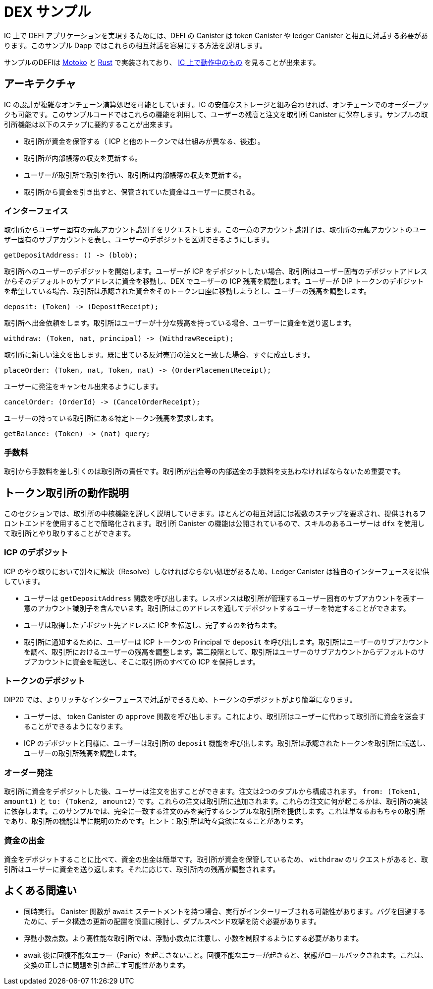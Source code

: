 # DEX サンプル

IC 上で DEFI アプリケーションを実現するためには、DEFI の Canister は token Canister や ledger Canister と相互に対話する必要があります。このサンプル Dapp ではこれらの相互対話を容易にする方法を説明します。

サンプルのDEFIは https://github.com/dfinity/examples/tree/master/motoko/defi[Motoko] と https://github.com/dfinity/examples/tree/master/rust/defi[Rust] で実装されており、 https://gzz56-daaaa-aaaal-qai2a-cai.ic0.app/[ IC 上で動作中のもの] を見ることが出来ます。

## アーキテクチャ

IC の設計が複雑なオンチェーン演算処理を可能としています。IC の安価なストレージと組み合わせれば、オンチェーンでのオーダーブックも可能です。このサンプルコードではこれらの機能を利用して、ユーザーの残高と注文を取引所 Canister に保存します。サンプルの取引所機能は以下のステップに要約することが出来ます。

* 取引所が資金を保管する（ ICP と他のトークンでは仕組みが異なる、後述）。
* 取引所が内部帳簿の収支を更新する。
* ユーザーが取引所で取引を行い、取引所は内部帳簿の収支を更新する。
* 取引所から資金を引き出すと、保管されていた資金はユーザーに戻される。

### インターフェイス

取引所からユーザー固有の元帳アカウント識別子をリクエストします。この一意のアカウント識別子は、取引所の元帳アカウントのユーザー固有のサブアカウントを表し、ユーザーのデポジットを区別できるようにします。

```candid
getDepositAddress: () -> (blob);
```

取引所へのユーザーのデポジットを開始します。ユーザーが ICP をデポジットしたい場合、取引所はユーザー固有のデポジットアドレスからそのデフォルトのサブアドレスに資金を移動し、DEX でユーザーの ICP 残高を調整します。ユーザーが DIP トークンのデポジットを希望している場合、取引所は承認された資金をそのトークン口座に移動しようとし、ユーザーの残高を調整します。

```candid
deposit: (Token) -> (DepositReceipt);
```

取引所へ出金依頼をします。取引所はユーザーが十分な残高を持っている場合、ユーザーに資金を送り返します。

```candid
withdraw: (Token, nat, principal) -> (WithdrawReceipt);
```

取引所に新しい注文を出します。既に出ている反対売買の注文と一致した場合、すぐに成立します。

```candid
placeOrder: (Token, nat, Token, nat) -> (OrderPlacementReceipt);
```

ユーザーに発注をキャンセル出来るようにします。

```candid
cancelOrder: (OrderId) -> (CancelOrderReceipt);
```

ユーザーの持っている取引所にある特定トークン残高を要求します。

```candid
getBalance: (Token) -> (nat) query;
```

### 手数料

取引から手数料を差し引くのは取引所の責任です。取引所が出金等の内部送金の手数料を支払わなければならないため重要です。

## トークン取引所の動作説明

このセクションでは、取引所の中核機能を詳しく説明していきます。ほとんどの相互対話には複数のステップを要求され、提供されるフロントエンドを使用することで簡略化されます。取引所 Canister の機能は公開されているので、スキルのあるユーザーは ``dfx`` を使用して取引所とやり取りすることができます。

### ICP のデポジット

ICP のやり取りにおいて別々に解決（Resolve）しなければならない処理があるため、Ledger Canister は独自のインターフェースを提供しています。

* ユーザーは ``getDepositAddress`` 関数を呼び出します。レスポンスは取引所が管理するユーザー固有のサブアカウントを表す一意のアカウント識別子を含んでいます。取引所はこのアドレスを通してデポジットするユーザーを特定することができます。
* ユーザは取得したデポジット先アドレスに ICP を転送し、完了するのを待ちます。
* 取引所に通知するために、ユーザーは ICP トークンの Principal で ``deposit`` を呼び出します。取引所はユーザーのサブアカウントを調べ、取引所におけるユーザーの残高を調整します。第二段階として、取引所はユーザーのサブアカウントからデフォルトのサブアカウントに資金を転送し、そこに取引所のすべての ICP を保持します。

### トークンのデポジット

DIP20 では、よりリッチなインターフェースで対話ができるため、トークンのデポジットがより簡単になります。

* ユーザーは、 token Canister の ``approve`` 関数を呼び出します。これにより、取引所はユーザーに代わって取引所に資金を送金することができるようになります。
* ICP のデポジットと同様に、ユーザーは取引所の ``deposit`` 機能を呼び出します。取引所は承認されたトークンを取引所に転送し、ユーザーの取引所残高を調整します。

### オーダー発注

取引所に資金をデポジットした後、ユーザーは注文を出すことができます。注文は2つのタプルから構成されます。 ``from: (Token1, amount1)`` と ``to: (Token2, amount2)`` です。これらの注文は取引所に追加されます。これらの注文に何が起こるかは、取引所の実装に依存します。このサンプルでは、完全に一致する注文のみを実行するシンプルな取引所を提供します。これは単なるおもちゃの取引所であり、取引所の機能は単に説明のためです。ヒント：取引所は時々貪欲になることがあります。

### 資金の出金

資金をデポジットすることに比べて、資金の出金は簡単です。取引所が資金を保管しているため、 ``withdraw`` のリクエストがあると、取引所はユーザーに資金を送り返します。それに応じて、取引所内の残高が調整されます。

## よくある間違い

* 同時実行。 Canister 関数が ``await`` ステートメントを持つ場合、実行がインターリーブされる可能性があります。バグを回避するために、データ構造の更新の配置を慎重に検討し、ダブルスペンド攻撃を防ぐ必要があります。
* 浮動小数点数。より高性能な取引所では、浮動小数点に注意し、小数を制限するようにする必要があります。
* await 後に回復不能なエラー（Panic）を起こさないこと。回復不能なエラーが起きると、状態がロールバックされます。これは、交換の正しさに問題を引き起こす可能性があります。



////
# DEX Sample

To enable DEFI applications on the IC, canisters need to interact with token canisters and the ledger canister. This sample dapp illustrates how to facilitate these interactions.

The sample exchange is implemented in https://github.com/dfinity/examples/tree/master/motoko/defi[Motoko] and https://github.com/dfinity/examples/tree/master/rust/defi[Rust] and can be seen https://gzz56-daaaa-aaaal-qai2a-cai.ic0.app/[running on the IC].

## Architecture

The design of the IC allows for more complex on-chain computation. In combination with cheap storage, it is possible to have on-chain order books. This sample code takes advantage of these features and stores user balances and orders inside the exchange canister. The sample exchange functionality can be condensed into the following steps:

* Exchange takes custody of funds (different mechanism for tokens and ICP, see below).
* Exchange updates internal balance book.
* Users trade on exchange causing the exchange to update its internal balance book.
* Withdrawing funds from the exchange gives custody back to the user.

### Interface

Request user-specific ledger account identifier from the exchange. This unique account identifier represents a user-specific subaccount in the exchange's ledger account, allowing it to differentiate between user deposits.

```candid
getDepositAddress: () -> (blob);
```

Initiate user deposit to exchange. If the user wants to deposit ICP, the exchange moves the funds from the user-specific deposit address to its default subaddress and adjusts the user's ICP balance on the DEX. If the user wants to deposit a DIP token, the exchange tries to move the approved funds to its token account and adjusts the user's balance.

```candid
deposit: (Token) -> (DepositReceipt);
```

Withdraw request to the exchange. The exchange will send funds back to the user if the user has a sufficient balance.

```candid
withdraw: (Token, nat, principal) -> (WithdrawReceipt);
```

Place new order to exchange. If the order matches an existing order, it will get executed.

```candid
placeOrder: (Token, nat, Token, nat) -> (OrderPlacementReceipt);
```

Allows the user to cancel submitted orders.

```candid
cancelOrder: (OrderId) -> (CancelOrderReceipt);
```

Request user's balance on exchange for a specific token.

```candid
getBalance: (Token) -> (nat) query;
```

### Fee

It is the responsibility of the exchange to subtract fees from the trades. This is important because the exchange must pay fees for withdrawals and internal transfers.

## Token Exchange Walkthrough

This section contains a detailed walkthrough of the core exchange functionalities. Most interactions require multiple steps and are simplified by using the provided frontend. Since the exchange canister functions are public, advanced users can use ``dfx`` to interact with the exchange.

### Depositing ICP

The ledger canister provides a unique interface so that interactions with ICP need to be resolved separately.

* The user calls the ``getDepositAddress`` function. The response contains a unique account identifier representing a user-specific subaccount controlled by the exchange. The exchange can identify the user responsible for deposits through this address.
* User transfers ICP to the fetched deposit address and waits for the transfer to complete.
* To notify the exchange, the user calls ``deposit`` with the ICP token principal. The exchange will look into the user's subaccount and adjust the user's balance on the exchange. In a second step, the exchange will transfer the funds from the user subaccount to its default subaccount, where the exchange keeps all of its ICP.

### Depositing Tokens

Depositing tokens is more straightforward because DIP20 provides a richer interface to interact with.

* The user calls the ``approve`` function of the token canister. This gives the exchange the ability to transfer funds to itself on behalf of the user.
* Similar to the ICP depositing, the user calls the ``deposit`` function of the exchange. The exchange then transfers the approved token funds to itself and adjusts the user's exchange balance.

### Placing Orders

After depositing funds to the exchange, the user can place orders. An order consists of two tuples. ``from: (Token1, amount1)`` and ``to: (Token2, amount2)``. These orders get added to the exchange. What happens to these orders is specific to the exchange implementation. This sample provides a simple exchange that only executes exactly matching orders. Be aware this is just a toy exchange, and the exchange functionality is just for completeness. Hint: The exchange can be greedy sometimes ;)

### Withdrawing Funds

Compared to depositing funds, withdrawing funds is simpler. Since the exchange has custody of the funds, the exchange will send funds back to the user on ``withdraw`` requests. The internal exchange balances are adjusted accordingly.


## Common mistakes

* Concurrent execution: If canister functions have ``await`` statements, it is possible that execution is interleaved. To avoid bugs, it is necessary to carefully consider the placement of data structure updates to prevent double-spend attacks.
* Floating Points: More advanced exchanges should take care of floating points and make sure to limit decimals.
* No panics after await: When a panic happens, the state gets rolled back. This can cause issues with the correctness of the exchange.



////